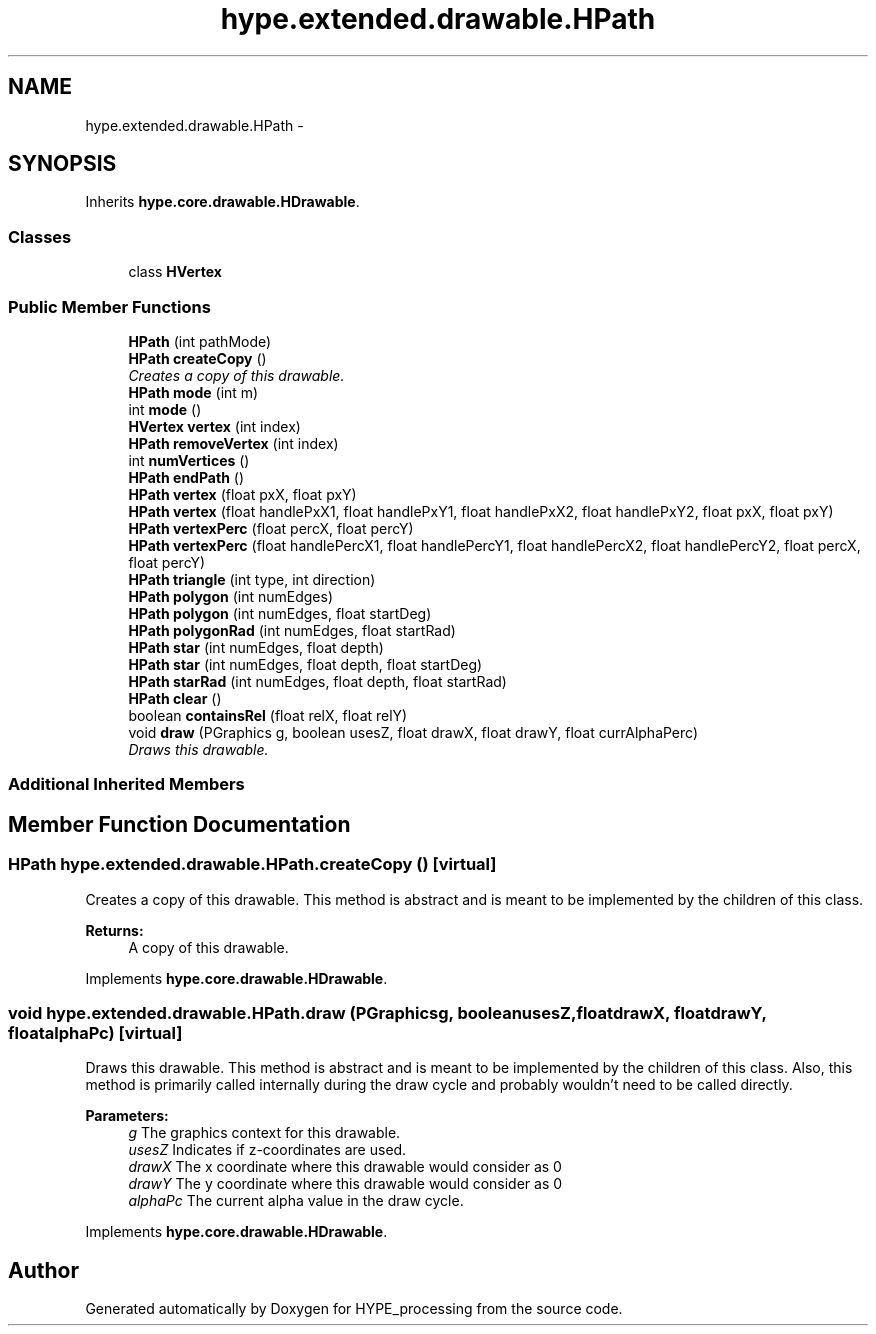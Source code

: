 .TH "hype.extended.drawable.HPath" 3 "Wed Jun 5 2013" "HYPE_processing" \" -*- nroff -*-
.ad l
.nh
.SH NAME
hype.extended.drawable.HPath \- 
.SH SYNOPSIS
.br
.PP
.PP
Inherits \fBhype\&.core\&.drawable\&.HDrawable\fP\&.
.SS "Classes"

.in +1c
.ti -1c
.RI "class \fBHVertex\fP"
.br
.in -1c
.SS "Public Member Functions"

.in +1c
.ti -1c
.RI "\fBHPath\fP (int pathMode)"
.br
.ti -1c
.RI "\fBHPath\fP \fBcreateCopy\fP ()"
.br
.RI "\fICreates a copy of this drawable\&. \fP"
.ti -1c
.RI "\fBHPath\fP \fBmode\fP (int m)"
.br
.ti -1c
.RI "int \fBmode\fP ()"
.br
.ti -1c
.RI "\fBHVertex\fP \fBvertex\fP (int index)"
.br
.ti -1c
.RI "\fBHPath\fP \fBremoveVertex\fP (int index)"
.br
.ti -1c
.RI "int \fBnumVertices\fP ()"
.br
.ti -1c
.RI "\fBHPath\fP \fBendPath\fP ()"
.br
.ti -1c
.RI "\fBHPath\fP \fBvertex\fP (float pxX, float pxY)"
.br
.ti -1c
.RI "\fBHPath\fP \fBvertex\fP (float handlePxX1, float handlePxY1, float handlePxX2, float handlePxY2, float pxX, float pxY)"
.br
.ti -1c
.RI "\fBHPath\fP \fBvertexPerc\fP (float percX, float percY)"
.br
.ti -1c
.RI "\fBHPath\fP \fBvertexPerc\fP (float handlePercX1, float handlePercY1, float handlePercX2, float handlePercY2, float percX, float percY)"
.br
.ti -1c
.RI "\fBHPath\fP \fBtriangle\fP (int type, int direction)"
.br
.ti -1c
.RI "\fBHPath\fP \fBpolygon\fP (int numEdges)"
.br
.ti -1c
.RI "\fBHPath\fP \fBpolygon\fP (int numEdges, float startDeg)"
.br
.ti -1c
.RI "\fBHPath\fP \fBpolygonRad\fP (int numEdges, float startRad)"
.br
.ti -1c
.RI "\fBHPath\fP \fBstar\fP (int numEdges, float depth)"
.br
.ti -1c
.RI "\fBHPath\fP \fBstar\fP (int numEdges, float depth, float startDeg)"
.br
.ti -1c
.RI "\fBHPath\fP \fBstarRad\fP (int numEdges, float depth, float startRad)"
.br
.ti -1c
.RI "\fBHPath\fP \fBclear\fP ()"
.br
.ti -1c
.RI "boolean \fBcontainsRel\fP (float relX, float relY)"
.br
.ti -1c
.RI "void \fBdraw\fP (PGraphics g, boolean usesZ, float drawX, float drawY, float currAlphaPerc)"
.br
.RI "\fIDraws this drawable\&. \fP"
.in -1c
.SS "Additional Inherited Members"
.SH "Member Function Documentation"
.PP 
.SS "\fBHPath\fP hype\&.extended\&.drawable\&.HPath\&.createCopy ()\fC [virtual]\fP"

.PP
Creates a copy of this drawable\&. This method is abstract and is meant to be implemented by the children of this class\&.
.PP
\fBReturns:\fP
.RS 4
A copy of this drawable\&. 
.RE
.PP

.PP
Implements \fBhype\&.core\&.drawable\&.HDrawable\fP\&.
.SS "void hype\&.extended\&.drawable\&.HPath\&.draw (PGraphicsg, booleanusesZ, floatdrawX, floatdrawY, floatalphaPc)\fC [virtual]\fP"

.PP
Draws this drawable\&. This method is abstract and is meant to be implemented by the children of this class\&. Also, this method is primarily called internally during the draw cycle and probably wouldn't need to be called directly\&.
.PP
\fBParameters:\fP
.RS 4
\fIg\fP The graphics context for this drawable\&. 
.br
\fIusesZ\fP Indicates if z-coordinates are used\&. 
.br
\fIdrawX\fP The x coordinate where this drawable would consider as 0 
.br
\fIdrawY\fP The y coordinate where this drawable would consider as 0 
.br
\fIalphaPc\fP The current alpha value in the draw cycle\&. 
.RE
.PP

.PP
Implements \fBhype\&.core\&.drawable\&.HDrawable\fP\&.

.SH "Author"
.PP 
Generated automatically by Doxygen for HYPE_processing from the source code\&.
